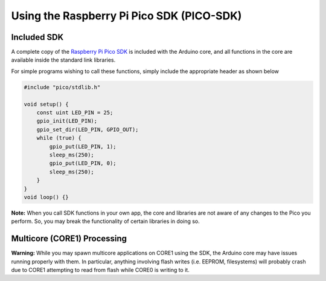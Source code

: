 Using the Raspberry Pi Pico SDK (PICO-SDK)
==========================================

Included SDK
------------
A complete copy of the `Raspberry Pi Pico SDK <https://datasheets.raspberrypi.org/pico/raspberry-pi-pico-c-sdk.pdf>`_
is included with the Arduino core, and all functions in the core are available
inside the standard link libraries.

For simple programs wishing to call these functions, simply include the
appropriate header as shown below

.. code:: cpp

        #include "pico/stdlib.h"
        
        void setup() {
            const uint LED_PIN = 25;
            gpio_init(LED_PIN);
            gpio_set_dir(LED_PIN, GPIO_OUT);
            while (true) {
                gpio_put(LED_PIN, 1);
                sleep_ms(250);
                gpio_put(LED_PIN, 0);
                sleep_ms(250);
            }
        }
        void loop() {}

**Note:**  When you call SDK functions in your own app, the core and
libraries are not aware of any changes to the Pico you perform.  So,
you may break the functionality of certain libraries in doing so.

Multicore (CORE1) Processing
----------------------------
**Warning:**  While you may spawn multicore applications on CORE1
using the SDK, the Arduino core may have issues running properly with
them.  In particular, anything involving flash writes (i.e. EEPROM,
filesystems) will probably crash due to CORE1 attempting to read from
flash while CORE0 is writing to it.
